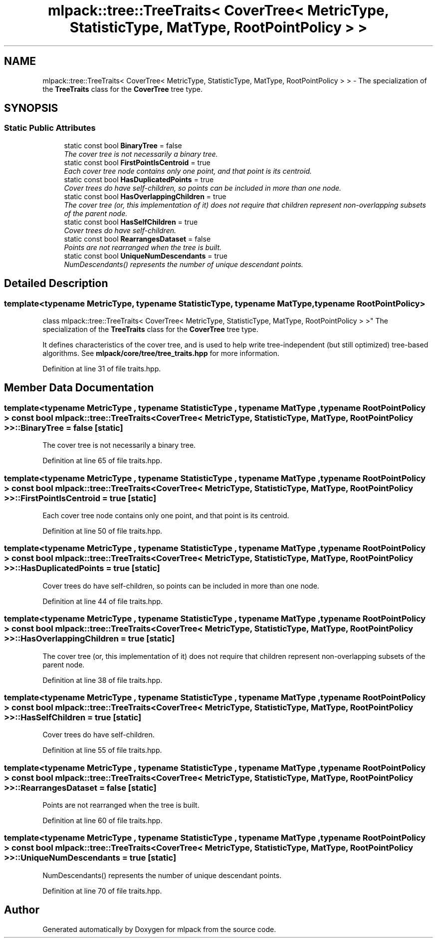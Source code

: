 .TH "mlpack::tree::TreeTraits< CoverTree< MetricType, StatisticType, MatType, RootPointPolicy > >" 3 "Sat Mar 25 2017" "Version master" "mlpack" \" -*- nroff -*-
.ad l
.nh
.SH NAME
mlpack::tree::TreeTraits< CoverTree< MetricType, StatisticType, MatType, RootPointPolicy > > \- The specialization of the \fBTreeTraits\fP class for the \fBCoverTree\fP tree type\&.  

.SH SYNOPSIS
.br
.PP
.SS "Static Public Attributes"

.in +1c
.ti -1c
.RI "static const bool \fBBinaryTree\fP = false"
.br
.RI "\fIThe cover tree is not necessarily a binary tree\&. \fP"
.ti -1c
.RI "static const bool \fBFirstPointIsCentroid\fP = true"
.br
.RI "\fIEach cover tree node contains only one point, and that point is its centroid\&. \fP"
.ti -1c
.RI "static const bool \fBHasDuplicatedPoints\fP = true"
.br
.RI "\fICover trees do have self-children, so points can be included in more than one node\&. \fP"
.ti -1c
.RI "static const bool \fBHasOverlappingChildren\fP = true"
.br
.RI "\fIThe cover tree (or, this implementation of it) does not require that children represent non-overlapping subsets of the parent node\&. \fP"
.ti -1c
.RI "static const bool \fBHasSelfChildren\fP = true"
.br
.RI "\fICover trees do have self-children\&. \fP"
.ti -1c
.RI "static const bool \fBRearrangesDataset\fP = false"
.br
.RI "\fIPoints are not rearranged when the tree is built\&. \fP"
.ti -1c
.RI "static const bool \fBUniqueNumDescendants\fP = true"
.br
.RI "\fINumDescendants() represents the number of unique descendant points\&. \fP"
.in -1c
.SH "Detailed Description"
.PP 

.SS "template<typename MetricType, typename StatisticType, typename MatType, typename RootPointPolicy>
.br
class mlpack::tree::TreeTraits< CoverTree< MetricType, StatisticType, MatType, RootPointPolicy > >"
The specialization of the \fBTreeTraits\fP class for the \fBCoverTree\fP tree type\&. 

It defines characteristics of the cover tree, and is used to help write tree-independent (but still optimized) tree-based algorithms\&. See \fBmlpack/core/tree/tree_traits\&.hpp\fP for more information\&. 
.PP
Definition at line 31 of file traits\&.hpp\&.
.SH "Member Data Documentation"
.PP 
.SS "template<typename MetricType , typename StatisticType , typename MatType , typename RootPointPolicy > const bool \fBmlpack::tree::TreeTraits\fP< \fBCoverTree\fP< MetricType, StatisticType, MatType, RootPointPolicy > >::BinaryTree = false\fC [static]\fP"

.PP
The cover tree is not necessarily a binary tree\&. 
.PP
Definition at line 65 of file traits\&.hpp\&.
.SS "template<typename MetricType , typename StatisticType , typename MatType , typename RootPointPolicy > const bool \fBmlpack::tree::TreeTraits\fP< \fBCoverTree\fP< MetricType, StatisticType, MatType, RootPointPolicy > >::FirstPointIsCentroid = true\fC [static]\fP"

.PP
Each cover tree node contains only one point, and that point is its centroid\&. 
.PP
Definition at line 50 of file traits\&.hpp\&.
.SS "template<typename MetricType , typename StatisticType , typename MatType , typename RootPointPolicy > const bool \fBmlpack::tree::TreeTraits\fP< \fBCoverTree\fP< MetricType, StatisticType, MatType, RootPointPolicy > >::HasDuplicatedPoints = true\fC [static]\fP"

.PP
Cover trees do have self-children, so points can be included in more than one node\&. 
.PP
Definition at line 44 of file traits\&.hpp\&.
.SS "template<typename MetricType , typename StatisticType , typename MatType , typename RootPointPolicy > const bool \fBmlpack::tree::TreeTraits\fP< \fBCoverTree\fP< MetricType, StatisticType, MatType, RootPointPolicy > >::HasOverlappingChildren = true\fC [static]\fP"

.PP
The cover tree (or, this implementation of it) does not require that children represent non-overlapping subsets of the parent node\&. 
.PP
Definition at line 38 of file traits\&.hpp\&.
.SS "template<typename MetricType , typename StatisticType , typename MatType , typename RootPointPolicy > const bool \fBmlpack::tree::TreeTraits\fP< \fBCoverTree\fP< MetricType, StatisticType, MatType, RootPointPolicy > >::HasSelfChildren = true\fC [static]\fP"

.PP
Cover trees do have self-children\&. 
.PP
Definition at line 55 of file traits\&.hpp\&.
.SS "template<typename MetricType , typename StatisticType , typename MatType , typename RootPointPolicy > const bool \fBmlpack::tree::TreeTraits\fP< \fBCoverTree\fP< MetricType, StatisticType, MatType, RootPointPolicy > >::RearrangesDataset = false\fC [static]\fP"

.PP
Points are not rearranged when the tree is built\&. 
.PP
Definition at line 60 of file traits\&.hpp\&.
.SS "template<typename MetricType , typename StatisticType , typename MatType , typename RootPointPolicy > const bool \fBmlpack::tree::TreeTraits\fP< \fBCoverTree\fP< MetricType, StatisticType, MatType, RootPointPolicy > >::UniqueNumDescendants = true\fC [static]\fP"

.PP
NumDescendants() represents the number of unique descendant points\&. 
.PP
Definition at line 70 of file traits\&.hpp\&.

.SH "Author"
.PP 
Generated automatically by Doxygen for mlpack from the source code\&.
